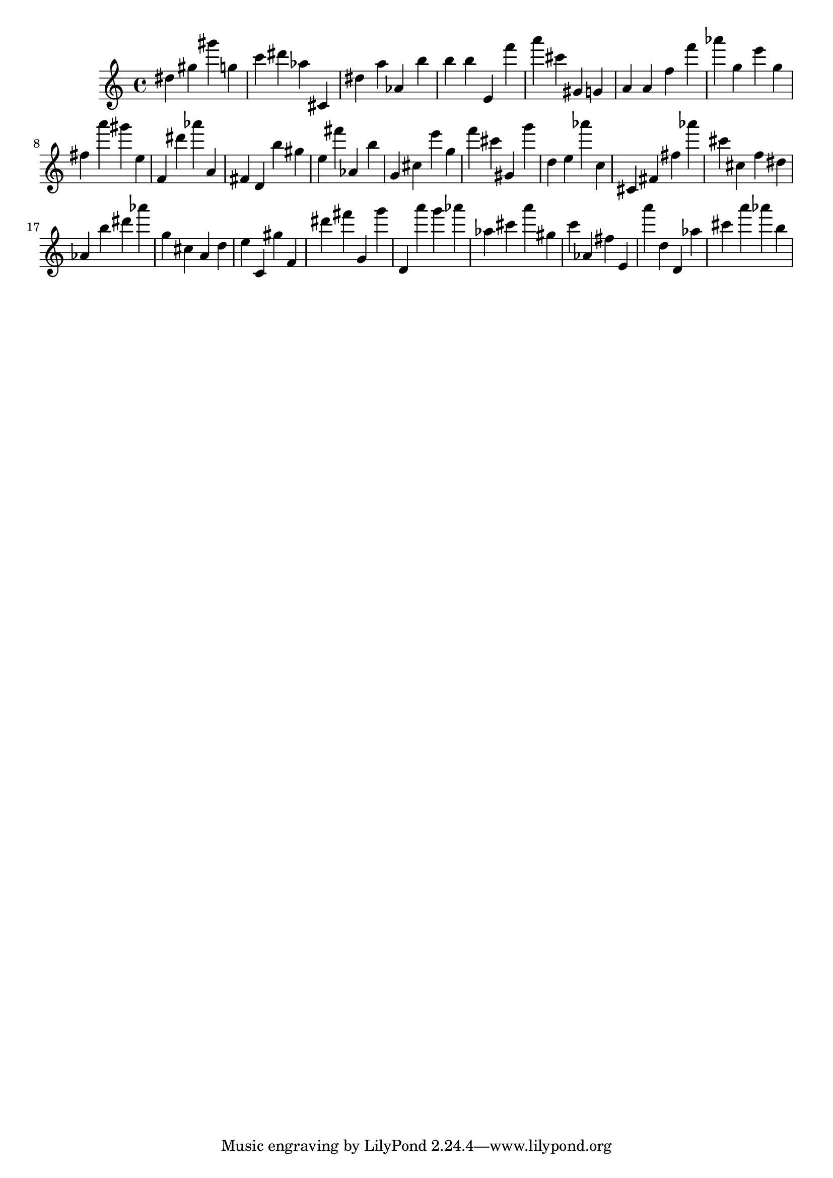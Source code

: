\version "2.18.2"

\score {

{
\clef treble
dis'' gis'' gis''' g'' c''' dis''' as'' cis' dis'' a'' as' b'' b'' b'' e' f''' a''' cis''' gis' g' a' a' f'' f''' as''' g'' e''' g'' fis'' a''' gis''' e'' f' dis''' as''' a' fis' d' b'' gis'' e'' fis''' as' b'' g' cis'' e''' g'' f''' cis''' gis' g''' d'' e'' as''' c'' cis' fis' fis'' as''' cis''' cis'' f'' dis'' as' b'' dis''' as''' g'' cis'' a' d'' e'' c' gis'' f' dis''' fis''' g' g''' d' a''' g''' as''' as'' cis''' a''' gis'' c''' as' fis'' e' a''' d'' d' as'' cis''' a''' as''' b'' 
}

 \midi { }
 \layout { }
}
